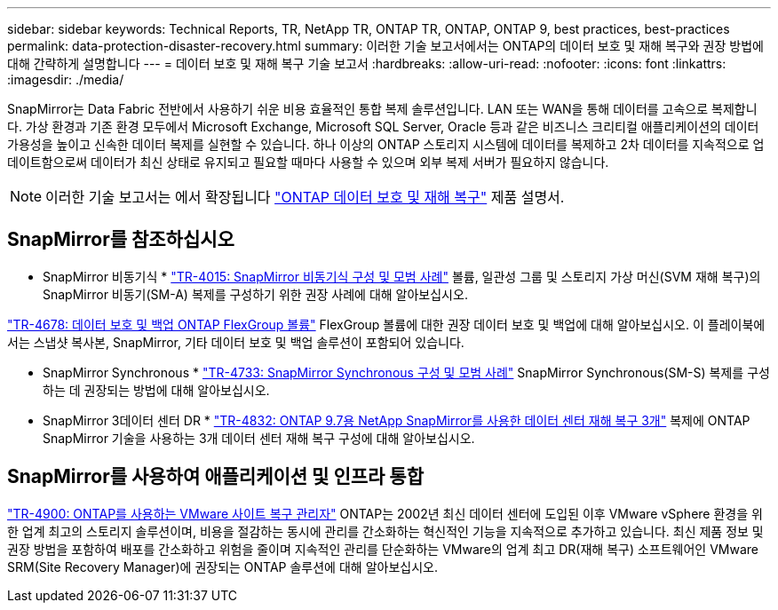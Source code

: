 ---
sidebar: sidebar 
keywords: Technical Reports, TR, NetApp TR, ONTAP TR, ONTAP, ONTAP 9, best practices, best-practices 
permalink: data-protection-disaster-recovery.html 
summary: 이러한 기술 보고서에서는 ONTAP의 데이터 보호 및 재해 복구와 권장 방법에 대해 간략하게 설명합니다 
---
= 데이터 보호 및 재해 복구 기술 보고서
:hardbreaks:
:allow-uri-read: 
:nofooter: 
:icons: font
:linkattrs: 
:imagesdir: ./media/


[role="lead"]
SnapMirror는 Data Fabric 전반에서 사용하기 쉬운 비용 효율적인 통합 복제 솔루션입니다. LAN 또는 WAN을 통해 데이터를 고속으로 복제합니다. 가상 환경과 기존 환경 모두에서 Microsoft Exchange, Microsoft SQL Server, Oracle 등과 같은 비즈니스 크리티컬 애플리케이션의 데이터 가용성을 높이고 신속한 데이터 복제를 실현할 수 있습니다. 하나 이상의 ONTAP 스토리지 시스템에 데이터를 복제하고 2차 데이터를 지속적으로 업데이트함으로써 데이터가 최신 상태로 유지되고 필요할 때마다 사용할 수 있으며 외부 복제 서버가 필요하지 않습니다.

[NOTE]
====
이러한 기술 보고서는 에서 확장됩니다 link:https://docs.netapp.com/us-en/ontap/data-protection-disaster-recovery/index.html["ONTAP 데이터 보호 및 재해 복구"] 제품 설명서.

====


== SnapMirror를 참조하십시오

* SnapMirror 비동기식 *
link:https://www.netapp.com/pdf.html?item=/media/17229-tr4015.pdf["TR-4015: SnapMirror 비동기식 구성 및 모범 사례"^]
볼륨, 일관성 그룹 및 스토리지 가상 머신(SVM 재해 복구)의 SnapMirror 비동기(SM-A) 복제를 구성하기 위한 권장 사례에 대해 알아보십시오.

link:https://www.netapp.com/pdf.html?item=/media/17064-tr4678.pdf["TR-4678: 데이터 보호 및 백업 ONTAP FlexGroup 볼륨"^]
FlexGroup 볼륨에 대한 권장 데이터 보호 및 백업에 대해 알아보십시오. 이 플레이북에서는 스냅샷 복사본, SnapMirror, 기타 데이터 보호 및 백업 솔루션이 포함되어 있습니다.

* SnapMirror Synchronous *
link:https://www.netapp.com/pdf.html?item=/media/17174-tr4733.pdf["TR-4733: SnapMirror Synchronous 구성 및 모범 사례"^]
SnapMirror Synchronous(SM-S) 복제를 구성하는 데 권장되는 방법에 대해 알아보십시오.

* SnapMirror 3데이터 센터 DR *
link:https://www.netapp.com/pdf.html?item=/media/19369-tr-4832.pdf["TR-4832: ONTAP 9.7용 NetApp SnapMirror를 사용한 데이터 센터 재해 복구 3개"^]
복제에 ONTAP SnapMirror 기술을 사용하는 3개 데이터 센터 재해 복구 구성에 대해 알아보십시오.



== SnapMirror를 사용하여 애플리케이션 및 인프라 통합

link:https://docs.netapp.com/us-en/netapp-solutions/virtualization/vsrm-ontap9_1._introduction_to_srm_with_ontap.html["TR-4900: ONTAP를 사용하는 VMware 사이트 복구 관리자"]
ONTAP는 2002년 최신 데이터 센터에 도입된 이후 VMware vSphere 환경을 위한 업계 최고의 스토리지 솔루션이며, 비용을 절감하는 동시에 관리를 간소화하는 혁신적인 기능을 지속적으로 추가하고 있습니다. 최신 제품 정보 및 권장 방법을 포함하여 배포를 간소화하고 위험을 줄이며 지속적인 관리를 단순화하는 VMware의 업계 최고 DR(재해 복구) 소프트웨어인 VMware SRM(Site Recovery Manager)에 권장되는 ONTAP 솔루션에 대해 알아보십시오.
